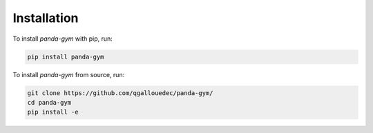 .. _install:

Installation
============

To install `panda-gym` with pip, run:

.. code-block:: bash

    pip install panda-gym

To install `panda-gym` from source, run:

.. code-block:: bash

    git clone https://github.com/qgallouedec/panda-gym/
    cd panda-gym
    pip install -e
